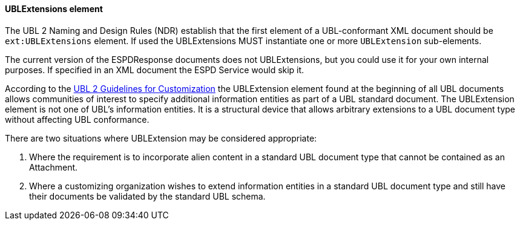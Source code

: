 ifndef::imagesdir[:imagesdir: images]

[.text-left]
==== UBLExtensions element 

The UBL 2 Naming and Design Rules (NDR) establish that the first element of a 
UBL-conformant XML document should be `ext:UBLExtensions` element. If used the 
UBLExtensions MUST instantiate one or more `UBLExtension` sub-elements.

The current version of the ESPDResponse documents does not UBLExtensions, but you could use it 
for your own internal purposes. If specified in an XML document the ESPD Service would skip it.

According to the http://docs.oasis-open.org/ubl/guidelines/UBL2-Customization1.0cs01.pdf[UBL 2 Guidelines for Customization] 
the UBLExtension element found at the beginning of all UBL documents allows communities of
interest to specify additional information entities as part of a UBL standard document. The
UBLExtension element is not one of UBL's information entities. It is a structural device that
allows arbitrary extensions to a UBL document type without affecting UBL conformance. 

There are two situations where UBLExtension may be considered appropriate:

. Where the requirement is to incorporate alien content in a standard UBL document type
that cannot be contained as an Attachment.

. Where a customizing organization wishes to extend information entities in a standard UBL
document type and still have their documents be validated by the standard UBL schema. 

